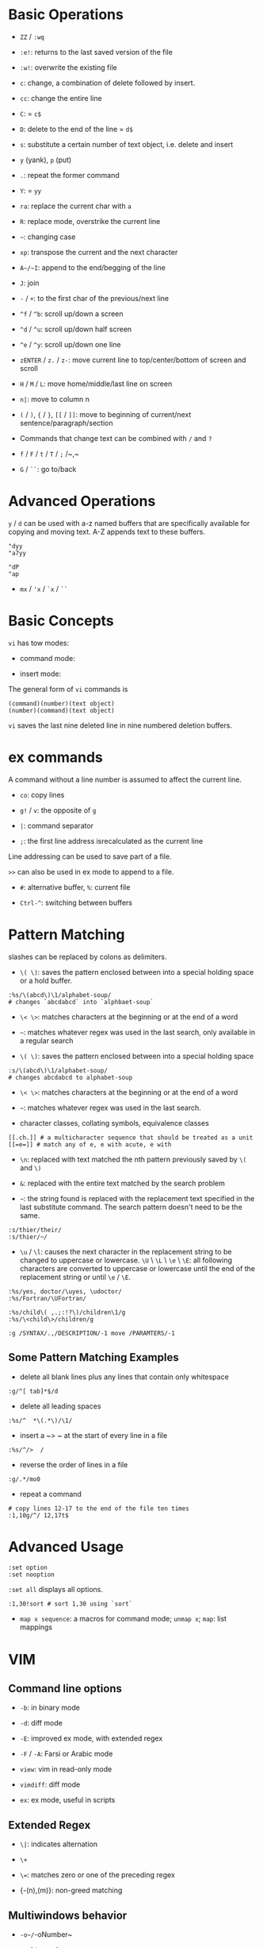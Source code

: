 * Basic Operations

- ~ZZ~ / ~:wq~

- ~:e!~: returns to the last saved version of the file

- ~:w!~: overwrite the existing file

- ~c~: change, a combination of delete followed by insert.

- ~cc~: change the entire line

- ~C~: = ~c$~

- ~D~: delete to the end of the line = ~d$~

- ~s~: substitute a certain number of text object, i.e. delete and insert

- ~y~ (yank), ~p~ (put)

- ~.~: repeat the former command

- ~Y~: = ~yy~

- ~ra~: replace the current char with ~a~

- ~R~: replace mode, overstrike the current line

- =~=: changing case

- ~xp~: transpose the current and the next character

- ~A~/~I~: append to the end/begging of the line

- ~J~: join

- ~-~ / ~+~: to the first char of the previous/next line

- ~^f~ / ~^b~: scroll up/down a screen

- ~^d~ / ~^u~: scroll up/down half screen

- ~^e~ / ~^y~: scroll up/down one line

- ~zENTER~ / ~z.~ / ~z-~: move current line to top/center/bottom of screen and scroll

- ~H~ / ~M~ / ~L~: move home/middle/last line on screen

- ~n|~: move to column n

- ~(~ / ~)~, ~{~ / ~}~, ~[[~ / ~]]~: move to beginning of current/next sentence/paragraph/section

- Commands that change text can be combined with ~/~ and ~?~

- ~f~ / ~F~ / ~t~ / ~T~ / ~;~ /~,~

- ~G~ / ~``~: go to/back

* Advanced Operations

~y~ / ~d~ can be used with a-z named buffers that are specifically available for copying and moving text. A-Z appends text to these buffers.

#+begin_src
"dyy
"a7yy

"dP
"ap
#+end_src

- ~mx~ / ~'x~ / ~`x~ / ~``~

* Basic Concepts

~vi~ has tow modes:

- command mode:

- insert mode:

The general form of ~vi~ commands is 

#+begin_src 
(command)(number)(text object)
(number)(command)(text object)
#+end_src

=vi= saves the last nine deleted line in nine numbered deletion buffers.

* ex commands

A command without a line number is assumed to affect the current line.

- ~co~: copy lines

- ~g!~ / ~v~: the opposite of ~g~

- ~|~: command separator

- ~;~: the first line address isrecalculated as the current line

Line addressing can be used to save part of a file.

~>>~ can also be used in ex mode to append to a file.

- ~#~: alternative buffer, ~%~: current file 

- ~Ctrl-^~: switching between buffers

* Pattern Matching

slashes can be replaced by colons as delimiters.
 
- ~\( \)~: saves the pattern enclosed between into a special holding space or a hold buffer.
  
#+begin_src 
:%s/\(abcd\)\1/alphabet-soup/
# changes `abcdabcd` into `alphbaet-soup`
#+end_src

- ~\< \>~: matches characters at the beginning or at the end of a word

- ~~~: matches whatever regex was used in the last search, only available in a regular search

- ~\( \)~: saves the pattern enclosed between into a special holding space

#+begin_src 
:s/\(abcd\)\1/alphabet-soup/
# changes abcdabcd to alphabet-soup
#+end_src

- ~\< \>~: matches characters at the beginning or at the end of a word

- ~~~: matches whatever regex was used in the last search.

- character classes, collating symbols, equivalence classes

#+begin_src 
[[.ch.]] # a multicharacter sequence that should be treated as a unit
[[=e=]] # match any of e, e with acute, e with 
#+end_src 

- ~\n~: replaced with text matched the nth pattern previously saved by ~\(~ and ~\)~

- ~&~: replaced with the entire text matched by the search problem

- ~~~: the string found is replaced with the replacement text specified in the last substitute command. The search pattern doesn't need to be the same.

#+begin_src 
:s/thier/their/
:s/thier/~/
#+end_src

- ~\u~ / ~\l~: causes the next character in the replacement string to be changed to uppercase or lowercase. ~\U~ \ ~\L~ \ ~\e~ \ ~\E~: all following characters are converted to uppercase or lowercase until the end of the replacement string or until ~\e~ / ~\E~.

#+begin_src 
:%s/yes, doctor/\uyes, \udoctor/
:%s/Fortran/\UFortran/
#+end_src 

#+begin_src 
:%s/child\( ,.;:!?\)/children\1/g
:%s/\<child\>/children/g
#+end_src 

#+begin_src 
:g /SYNTAX/.,/DESCRIPTION/-1 move /PARAMTERS/-1
#+end_src 

** Some Pattern Matching Examples
 
- delete all blank lines plus any lines that contain only whitespace

#+begin_src 
:g/^[ tab]*$/d
#+end_src

- delete all leading spaces

#+begin_src 
:%s/^  *\(.*\)/\1/
#+end_src

- insert a ~>  ~ at the start of every line in a file

#+begin_src 
:%s/^/>  /
#+end_src

- reverse the order of lines in a file

#+begin_src 
:g/.*/mo0
#+end_src

- repeat a command

#+begin_src 
# copy lines 12-17 to the end of the file ten times
:1,10g/^/ 12,17t$
#+end_src

* Advanced Usage

#+begin_src
:set option
:set nooption
#+end_src

~:set all~ displays all options.

#+begin_src 
:1,30!sort # sort 1,30 using `sort`
#+end_src

- ~map x sequence~: a macros for command mode; ~unmap x~; ~map~: list mappings

#+TODO

* VIM 

** Command line options

- ~-b~: in binary mode

- ~-d~: diff mode

- ~-E~: improved ex mode, with extended regex

- ~-F~ / ~-A~: Farsi or Arabic mode

- ~view~: vim in read-only mode

- ~vimdiff~: diff mode

- ~ex~: ex mode, useful in scripts

** Extended Regex

- ~\|~: indicates alternation

- ~\+~

- ~\=~: matches zero or one of the preceding regex


- {-(n),(m)}: non-greed matching

** Multiwindows behavior

- ~-o~/~-oNumber~

- ~:split~, ~Ctrl-Ws~

- ~:new~, ~Ctrl-Wn~

- ~:vnew~ / ~:vsplit~, ~Ctrl-Wv~

- ~Ctrl-W~ + ~h,j,k,l~, ~t~ (top), ~b~ (bottom), ~p~ (previous)

- ~Ctrl-W~ + ~r~: rotate windows, + ~x~: exchange two windows in a row or column

- ~Ctrl-W~ + ~K, J, H, L, T (tab)~: move the current window, full height

- ~Ctrl-W~ + ~+, -~: increase/decrease the current windows, ~=~: resize all windows to equal size. + ~<, >~: decrease/increase, + ~|~: resizes the current window to the widest size possible

- ~Ctrl-W~ + ~q~: quit a window; + ~c~: close the current window

- ~Ctrl-W~ + ~o~: maximize a window

* Vimscripts

#+TODO
